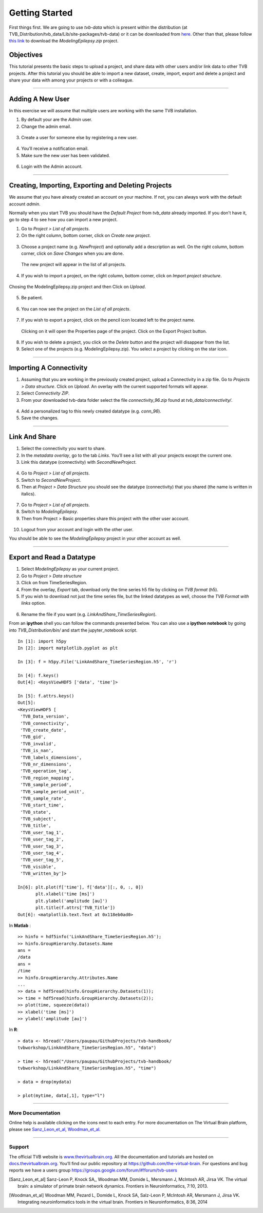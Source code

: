 .. _tutorial_0_GettingStarted:

===============
Getting Started
===============

First things first. We are going to use *tvb-data* which is present within the distribution
(at TVB_Distribution/tvb_data/Lib/site-packages/tvb-data)
or it can be downloaded from `here <https://zenodo.org/record/4263723#.YL9x4jaA7t0>`_.
Other than that, please follow
`this link <https://www.thevirtualbrain.org/tvb/zwei/client-area/public?_ga=2.222814555.1504534223.1522695590-1355432300.1522695590#>`_
to download the *ModelingEpilepsy.zip* project.

Objectives
----------

This tutorial presents the basic steps to upload a project, and share data with
other users and/or link data to other TVB projects.  After this tutorial you
should be able to import a new dataset, create, import, export and delete a project and
share your data with among your projects or with a colleague.

------------------------

Adding A New User
---------------------------

In this exercise we will assume that multiple users are working with the
same TVB installation.


1. By default your are the *Admin* user.

2. Change the admin email.

.. figure:: figures/Users_ChangeAdminEmail.png
   :scale: 30%


3. Create a user for someone else by registering a new user.

.. figure:: figures/Users_AddNewUser.png
   :scale: 30%

4. You’ll receive a notification email.

5. Make sure the new user has been validated.

.. figure:: figures/Users_ValidateNewUser.png
   :scale: 40%

6. Login with the Admin account.

--------------------------------------------

Creating, Importing, Exporting and Deleting Projects
---------------------------------------------------------

We assume that you have already created an account on your machine. If not, you
can always work with the default account *admin*.

Normally when you start TVB you should have the *Default Project* from *tvb_data* already imported.
If you don't have it, go to step 4 to see how you can import a new project.

1. Go to *Project > List of all projects*.

2. On the right column, bottom corner, click on *Create new project*.

.. figure:: figures/Projects_ListOfAllProjects1.png
   :alt: Click on Save Changes
   :scale: 30%

3. Choose a project name (e.g. *NewProject*) and optionally add a description as well.
   On the right column, bottom corner, click on *Save Changes* when you are done.

.. figure:: figures/Projects_CreatingProjects.png
   :alt: Click on Save Changes
   :scale: 30%

   The new project will appear in the list of all projects.

.. figure:: figures/Projects_ListOfAllProjects2.png
   :alt: See the newly created project
   :scale: 30%

4. If you wish to import a project, on the right column, bottom corner,
   click on *Import project structure*.

.. figure:: figures/Projects_Import.png
   :alt: Click on Import project structure
   :scale: 30%

Chosing the ModelingEpilepsy.zip project and then Click on *Upload*.

.. figure:: figures/Projects_ImportOverlay.png
   :alt: Click on Select files
   :scale: 30%

5. Be patient.

.. figure:: figures/Projects_Wait.png
   :alt: Be patient, it will take a few minutes.
   :scale: 30%

6. You can now see the project on the *List of all projects*.

.. figure:: figures/Projects_Done.png
   :alt: The imported project can be seen in the list of all projects.
   :scale: 30%

7. If you wish to export a project, click on the pencil icon located left to the project name.

.. figure:: figures/Projects_PencilIcon.png
   :alt: Pencil Icon
   :scale: 30%

   Clicking on it will open the Properties page of the project. Click on the Export Project button.

.. figure:: figures/Projects_PropertiesPage.png
   :alt: Project Properties page
   :scale: 30%

8. If you wish to delete a project, you click on the *Delete* button and the project
   will disappear from the list.

9. Select one of the projects (e.g. ModelingEpilepsy.zip). You select a project by clicking
   on the star icon.

.. figure:: figures/Projects_SelectCurrentProject.png
   :alt: Select Current Project
   :scale: 30%

------------------------

Importing A Connectivity
------------------------

1. Assuming that you are working in the previously created project, upload a Connectivity in
   a zip file. Go to *Projects > Data structure*. Click on *Upload*. An
   overlay with the current supported formats will appear. 

2. Select *Connectivity ZIP*.

3. From your downloaded tvb-data folder select the file *connectivity_96.zip* found at *tvb_data/connectivity/*.

.. figure:: figures/ImportConnectivity_Uploaders.png
   :alt: Supported data formats.
   :scale: 30%

4. Add a personalized tag to this newly created datatype (e.g.
   *conn\_96*).

5. Save the changes.

.. figure:: figures/ImportConnectivity_TagDatatype.png
   :alt: Add a personalized tag.
   :scale: 50%

------------------------

Link And Share
---------------

1. Select the connectivity you want to share.

2. In the *metadata overlay*, go to the tab *Links*. You’ll see a list with all
   your projects except the current one.

3. Link this datatype (connectivity) with *SecondNewProject*.

.. figure:: figures/LinkAndShare_LinksTab.png
   :alt: Links tab.
   :scale: 30%

4. Go to *Project > List of all projects*.

5. Switch to *SecondNewProject*.

6. Then at *Project > Data Structure* you should see
   the datatype (connectivity) that you shared (the name is written in italics).

.. figure:: figures/LinkAndShare_LinkedDatatype.png
   :alt: You can see the datatype that you shared from NewProject.
   :scale: 60%

7. Go to *Project > List of all projects*.

8. Switch to *ModelingEpilepsy*.

9. Then from Project > Basic properties share this project with the other user account.

.. figure:: figures/LinkAndShare_LinkedProject.png
   :alt: Click on the checkbox next to the user you want to share the project with
   :scale: 30%

10. Logout from your account and login with the other user.

You should be able to see the *ModelingEpilepsy* project in your other account as well.


--------------------------

Export and Read a Datatype
--------------------------

1. Select *ModelingEpilepsy* as your current project.

2. Go to *Project > Data structure*

3. Click on |node_tr| from TimeSeriesRegion.

4. From the overlay, *Export* tab, download only the time series h5 file by clicking on *TVB format* (h5).

5. If you wish to download not just the time series file, but the linked datatypes as well,
   choose the *TVB Format with links* option.

.. figure:: figures/ExportDatatype.png
   :alt: Export with or without links
   :scale: 30%

6. Rename the file if you want (e.g. *LinkAndShare\_TimeSeriesRegion*).

From an **ipython** shell you can follow the commands presented below. 
You can also use a **ipython notebook** by going into *TVB_Distribution/bin/* and 
start the jupyter_notebook script.


::

    In [1]: import h5py
    In [2]: import matplotlib.pyplot as plt

    In [3]: f = h5py.File('LinkAndShare_TimeSeriesRegion.h5', 'r')

    In [4]: f.keys()
    Out[4]: <KeysViewHDF5 ['data', 'time']>

    In [5]: f.attrs.keys()
    Out[5]: 
    <KeysViewHDF5 [
     'TVB_Data_version',
     'TVB_connectivity',
     'TVB_create_date',
     'TVB_gid',
     'TVB_invalid',
     'TVB_is_nan',
     'TVB_labels_dimensions',
     'TVB_nr_dimensions',
     'TVB_operation_tag',
     'TVB_region_mapping',
     'TVB_sample_period',
     'TVB_sample_period_unit',
     'TVB_sample_rate',
     'TVB_start_time',
     'TVB_state',
     'TVB_subject',
     'TVB_title',
     'TVB_user_tag_1',
     'TVB_user_tag_2',
     'TVB_user_tag_3',
     'TVB_user_tag_4',
     'TVB_user_tag_5',
     'TVB_visible',
     'TVB_written_by']>

    In[6]: plt.plot(f['time'], f['data'][:, 0, :, 0])
           plt.xlabel('time [ms]')
           plt.ylabel('amplitude [au]')
           plt.title(f.attrs['TVB_Title'])
    Out[6]: <matplotlib.text.Text at 0x118eb0ad0>

.. figure:: figures/LinkAndShare_IpythonTimeSeriesRegion.png
   :scale: 40%

In **Matlab** :

::

    >> hinfo = hdf5info('LinkAndShare_TimeSeriesRegion.h5');
    >> hinfo.GroupHierarchy.Datasets.Name
    ans =
    /data
    ans =
    /time
    >> hinfo.GroupHierarchy.Attributes.Name
    ...
    >> data = hdf5read(hinfo.GroupHierarchy.Datasets(1));
    >> time = hdf5read(hinfo.GroupHierarchy.Datasets(2));
    >> plot(time, squeeze(data))
    >> xlabel('time [ms]')  
    >> ylabel('amplitude [au]')

.. figure:: figures/LinkAndShare_MatlabTimeSeriesRegion.png
   :scale: 60%


In **R**:


::

    > data <- h5read("/Users/paupau/GithubProjects/tvb-handbook/
    tvbworkshop/LinkAndShare_TimeSeriesRegion.h5", "data")

    > time <- h5read("/Users/paupau/GithubProjects/tvb-handbook/
    tvbworkshop/LinkAndShare_TimeSeriesRegion.h5", "time")

    > data = drop(mydata)

    > plot(mytime, data[,1], type="l")

.. figure:: figures/LinkAndShare_RTimeSeriesRegion.png
   :scale: 30%


------------------------

More Documentation
==================

Online help is available clicking on the |image| icons next to each
entry. For more documentation on The Virtual Brain platform, please see
Sanz_Leon_et_al_, Woodman_et_al_.

------------------------

Support
=======

The official TVB website is
`www.thevirtualbrain.org <http://www.thevirtualbrain.org>`__. All the
documentation and tutorials are hosted on
`docs.thevirtualbrain.org <http://docs.thevirtualbrain.org>`__. You’ll
find our public repository at https://github.com/the-virtual-brain. For
questions and bug reports we have a users group
https://groups.google.com/forum/#!forum/tvb-users

.. |node_tr| image:: figures/nodeTimeSeriesRegion.png
            :scale: 40%

.. |image| image:: figures/butt_green_help.png
           :scale: 40%

.. [Sanz_Leon_et_al] Sanz-Leon P, Knock SA,, Woodman MM, Domide L, Mersmann J, McIntosh AR, Jirsa VK. The virtual brain: a simulator of primate brain network dynamics. Frontiers in Neuroinformatics, 7:10, 2013.

.. [Woodman_et_al] Woodman MM, Pezard L, Domide L, Knock SA, Salz-Leon P, McIntosh AR, Mersmann J, Jirsa VK. Integrating neuroinformatics tools in the virtual brain. Frontiers in Neuroinformatics, 8:36, 2014
